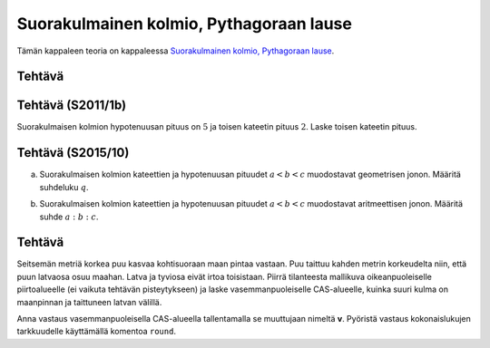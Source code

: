 .. _pythagoras-teht:

Suorakulmainen kolmio, Pythagoraan lause
----------------------------------------

Tämän kappaleen teoria on kappaleessa `Suorakulmainen kolmio, Pythagoraan lause <https://tim.jyu.fi/view/tau/toisen-asteen-materiaalit/matematiikka/geometria/kolmioiden-geometriaa#pythagoras>`__.

.. _teht_suorakulmaisen_hypotenuusa:

Tehtävä
~~~~~~~

.. submit:: mathcheck_pythagoras1 1
  :config: exercises/pythagoras1/config.yaml
  

.. _teht_S11T1b:

Tehtävä (S2011/1b)
~~~~~~~~~~~~~~~~~~

Suorakulmaisen kolmion hypotenuusan pituus on :math:`5` ja toisen kateetin pituus :math:`2`.
Laske toisen kateetin pituus.

.. submit:: mathcheck_pythagoras2 1
  :config: exercises/pythagoras2/config.yaml
  

.. _teht_S15T10:

Tehtävä (S2015/10)
~~~~~~~~~~~~~~~~~~

a) Suorakulmaisen kolmion kateettien ja hypotenuusan pituudet :math:`a<b<c` muodostavat
   geometrisen jonon. Määritä suhdeluku :math:`q`.

.. submit:: mathcheck_s15t10a 1
  :config: exercises/s15t10a/config.yaml
  

b) Suorakulmaisen kolmion kateettien ja hypotenuusan pituudet :math:`a<b<c` muodostavat
   aritmeettisen jonon. Määritä suhde :math:`a:b:c`.

.. submit:: mathcheck_s15t10b_a 1
  :config: exercises/s15t10b_a/config.yaml
  

.. submit:: mathcheck_s15t10b_b 1
  :config: exercises/s15t10b_b/config.yaml
  

.. submit:: mathcheck_s15t10b_c 1
  :config: exercises/s15t10b_c/config.yaml
  

.. _teht_geogebra_puu:

Tehtävä
~~~~~~~

Seitsemän metriä korkea puu kasvaa kohtisuoraan maan pintaa vastaan. Puu
taittuu kahden metrin korkeudelta niin, että puun latvaosa osuu maahan. Latva
ja tyviosa eivät irtoa toisistaan. Piirrä tilanteesta mallikuva
oikeanpuoleiselle piirtoalueelle (ei vaikuta tehtävän pisteytykseen) ja laske
vasemmanpuoleiselle CAS-alueelle, kuinka
suuri kulma on maanpinnan ja taittuneen latvan välillä.

Anna vastaus vasemmanpuoleisella CAS-alueella tallentamalla se muuttujaan
nimeltä **v**. Pyöristä vastaus kokonaislukujen tarkkuudelle käyttämällä
komentoa ``round``.

.. submit:: geogebra_puu-kaatuu 1
  :config: exercises/puu-kaatuu/config.yaml
  

.. toggle-header::
  :header: Vinkkejä GeoGebran käyttöön **Näytä/Piilota**
  
  -  **Tekstin lisääminen**
  
  Monesti on hyödyllistä lisätä tehtävän ratkaisuun tekstiä, jossa selität, miten
  teit tehtävän. Valitse CAS-alueen oikeassa yläkulmassa oleva valikko
  |image0| ja valitse sieltä
  teksti |image1|. Nyt voit
  kirjoittaa tavallista tekstiä niin pitkään, kunnes painat enteriä ja teksti
  tallentuu.
  
  -  **Muuttujan tallentaminen**
  
  Joskus on hyödyllistä tallentaa lukuarvo tai vastaus muuttujaan. Tällöin
  lukuarvon käyttäminen myöhemmin on kätevää. Jos haluat sijoittaa muuttujaan
  *a* arvon 4, kirjoita komento ``a := 4``. Jos myöhemmin haluat laskea laskun :math:`5a`,
  kirjoita komento ``5*a``, jolloin saat vastaukseksi ``20``.
  
  -  **Yhtälön ratkaiseminen**
  
  Jos haluat ratkaista muuttujan :math:`a` yhtälöstä :math:`a^2+3a-4=0`, syötä CAS-laskimeen
  komento ``Ratkaisut(a^2+3a-4,a)``. Vastaukseksi saat listan ``{-4,1}``. Helpoiten
  ratkaisuihin pääsee käsiksi, kun tallentaa ne muuttujaan:
  ``vastaukset := Ratkaisut(a^2+3a-4,a)``. Tällöin komento ``vastaukset(1)`` tuottaa
  luvun ``-4``, ja komento ``vastaukset(2)`` tuottaa luvun ``1``.
  
  -  **Lukuarvon näyttäminen**
  
  Joskus GeoGebra näyttää vastauksen hyvinkin monimutkaisessa muodossa. Käytä
  tällöin komentoa ``Lukuarvona()``. Jos kirjoitat esimerkiksi komennon
  ``a:=sin^(-1)(1/2)``, GeoGebra tulostaa vastaukseksi saman eli ``a:=sin^(-1)(1/2)``.
  Jos haluat vastauksen lukuarvona, kirjoita komento ``Lukuarvona(a)``, jolloin
  GeoGebra tulostaa ``60°``.
  


.. |image0| image:: ../images/190038_20px-Menu_view_cas.svg.png
   :class: smallimage
.. |image1| image:: ../images/190039_20px-Stylingbar_text.svg.png
   :class: smallimage

